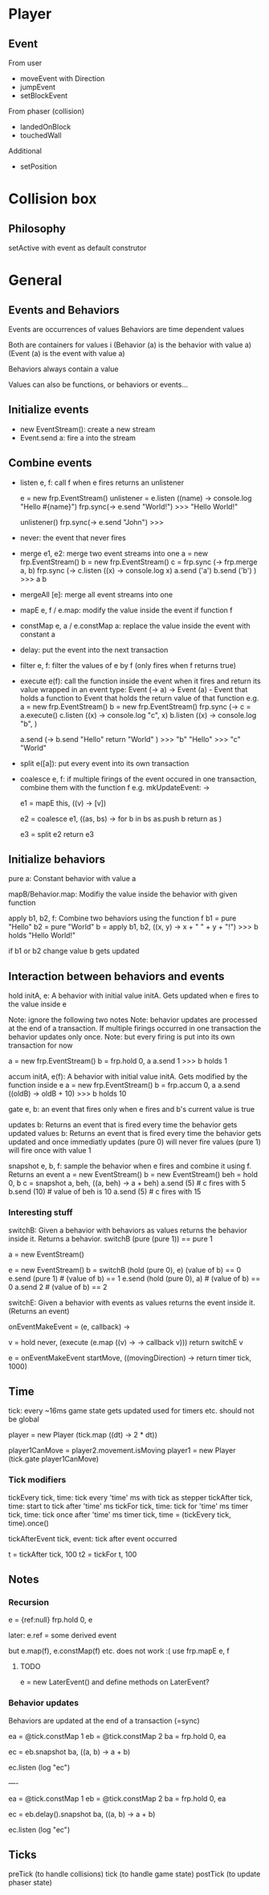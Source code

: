 * Player
** Event

From user
- moveEvent with Direction
- jumpEvent
- setBlockEvent

From phaser (collision)
- landedOnBlock
- touchedWall
  
Additional
- setPosition
  
* Collision box
** Philosophy
setActive with event as default construtor

* General
  
** Events and Behaviors
Events are occurrences of values
Behaviors are time dependent values

Both are containers for values i
    (Behavior (a) is the behavior with value a)
    (Event (a) is the event with value a)

Behaviors always contain a value

Values can also be functions, or behaviors or events...

** Initialize events
- new EventStream(): create a new stream
- Event.send a: fire a into the stream

** Combine events
- listen e, f: 
   call f when e fires
   returns an unlistener 

    e = new frp.EventStream()
    unlistener = e.listen ((name) -> console.log "Hello #{name}")
    frp.sync(-> e.send "World!")
    >>> "Hello World!"
  
    unlistener()
    frp.sync(-> e.send "John")
    >>>

- never: the event that never fires

- merge e1, e2: merge two event streams into one
    a = new frp.EventStream()
    b = new frp.EventStream()
    c = frp.sync (-> frp.merge a, b)
    frp.sync (->
        c.listen ((x) -> console.log x)
        a.send ('a')
        b.send ('b')
        )
    >>> a
        b
    
- mergeAll [e]: merge all event streams into one
- mapE e, f / e.map: modify the value inside the event if function f
- constMap e, a / e.constMap a: replace the value inside the event with constant a
- delay: put the event into the next transaction
- filter e, f: filter the values of e by f (only fires when f returns true)

- execute e(f): call the function inside the event when it fires and return its value wrapped in an event
  type: Event (-> a) -> Event (a) - Event that holds a function to Event that holds the return value of that function
  e.g.
     a = new frp.EventStream()
     b = new frp.EventStream()
     frp.sync (-> 
         c = a.execute()
         c.listen ((x) -> console.log "c", x)
         b.listen ((x) -> console.log "b", )
  
         a.send (-> 
             b.send "Hello"
             return "World"
         )
     >>> "b" "Hello"
     >>> "c" "World"

- split e([a]): put every event into its own transaction
- coalesce e, f: if multiple firings of the event occured in one transaction, combine them with the function f
    e.g.
    mkUpdateEvent: ->
        # convert value to list
        e1 = mapE this, ((v) -> [v]) 
        # append the lists
        e2 = coalesce e1, ((as, bs) ->
            for b in bs
                as.push b
            return as
            )
        # put every value into its own transaction
        e3 = split e2
        return e3
  
** Initialize behaviors
pure a: Constant behavior with value a

mapB/Behavior.map: Modifiy the value inside the behavior with given function

apply b1, b2, f: Combine two behaviors using the function f
    b1 = pure "Hello"
    b2 = pure "World"
    b = apply b1, b2, ((x, y) -> x + " " + y + "!")
    >>> b holds "Hello World!"
    
    if b1 or b2 change value b gets updated

** Interaction between behaviors and events
hold initA, e: A behavior with initial value initA. Gets updated when e fires to the value inside e

    Note: ignore the following two notes
    Note: behavior updates are processed at the end of a transaction. If multiple firings occurred in
    one transaction the behavior updates only once.
    Note: but every firing is put into its own transaction for now

    a = new frp.EventStream()
    b = frp.hold 0, a
    a.send 1
    >>> b holds 1
    
accum initA, e(f): A behavior with initial value initA. Gets modified by the function inside e
    a = new frp.EventStream()
    b = frp.accum 0, a
    a.send ((oldB) -> oldB + 10)
    >>> b holds 10
    
gate e, b: an event that fires only when e fires and b's current value is true
    
updates b: Returns an event that is fired every time the behavior gets updated
values b: Returns an event that is fired every time the behavior gets updated and once immediatly
    updates (pure 0) will never fire
    values (pure 1) will fire once with value 1
   
snapshot e, b, f: sample the behavior when e fires and combine it using f. Returns an event
    a = new EventStream()
    b = new EventStream()
    beh = hold 0, b
    c = snapshot a, beh, ((a, beh) -> a + beh)
    a.send (5) # c fires with 5
    b.send (10) # value of beh is 10
    a.send (5) # c fires with 15

*** Interesting stuff
switchB: Given a behavior with behaviors as values returns the behavior inside it. Returns a behavior.
    switchB (pure (pure 1)) == pure 1
    
    a = new EventStream()

    e = new EventStream()
    b = switchB (hold (pure 0), e) (value of b) == 0
    e.send (pure 1) # (value of b) == 1
    e.send (hold (pure 0), a) # (value of b) == 0
    a.send 2 # (value of b) == 2
    
switchE: Given a behavior with events as values returns the event inside it. (Returns an event)
    # create event on event
    # returns an event
    onEventMakeEvent = (e, callback) ->
        # v is a behavior of events
        v = hold never, (execute (e.map ((v) -> -> callback v))) 
        return switchE v
        
    e = onEventMakeEvent startMove, ((movingDirection) ->
        return timer tick, 1000)
    # e is an event that fires 1000ms after startMove fired
    # if startMove fires again before 1000ms passed the event will be replaced and does not fire!
        
** Time
tick: every ~16ms game state gets updated
    used for timers etc.
    should not be global
    
    # since tick is not global every component inside the player uses the new tick
    # -> player moves, jumps etc. twice as fast
    player = new Player (tick.map ((dt) -> 2 * dt))
    
    # time advances for player1 only when player2 is moving
    # braid
    # http://superhotgame.com/play-prototype
    player1CanMove = player2.movement.isMoving
    player1 = new Player (tick.gate player1CanMove)
    
*** Tick modifiers
    tickEvery tick, time: tick every 'time' ms with tick as stepper
    tickAfter tick, time: start to tick after 'time' ms
    tickFor tick, time: tick for 'time' ms
    timer tick, time: tick once after 'time' ms 
    timer tick, time = (tickEvery tick, time).once()
    
    tickAfterEvent tick, event: tick after event occurred
    
    t = tickAfter tick, 100
    t2 = tickFor t, 100
    # t2 ticks for 100 ms after 100ms

** Notes
   
*** Recursion
e = {ref:null}
frp.hold 0, e

later:
e.ref = some derived event

but
e.map(f), e.constMap(f) etc. does not work :(
use frp.mapE e, f

**** TODO
e = new LaterEvent()
and define methods on LaterEvent?

    
*** Behavior updates
Behaviors are updated at the end of a transaction (=sync) 

    ea = @tick.constMap 1
    eb = @tick.constMap 2
    ba = frp.hold 0, ea

    ec = eb.snapshot ba, ((a, b) -> a + b)
    # returns 2 after first tick because ba has value 0 during the transaction
    ec.listen (log "ec") 

    ----

    ea = @tick.constMap 1
    eb = @tick.constMap 2
    ba = frp.hold 0, ea

    ec = eb.delay().snapshot ba, ((a, b) -> a + b)
    # eb.delay() creates an event that is triggered after the behaviors update
    # returns 3 after first tick
    ec.listen (log "ec") 

** Ticks
preTick (to handle collisions)
tick (to handle game state)
postTick (to update phaser state)
